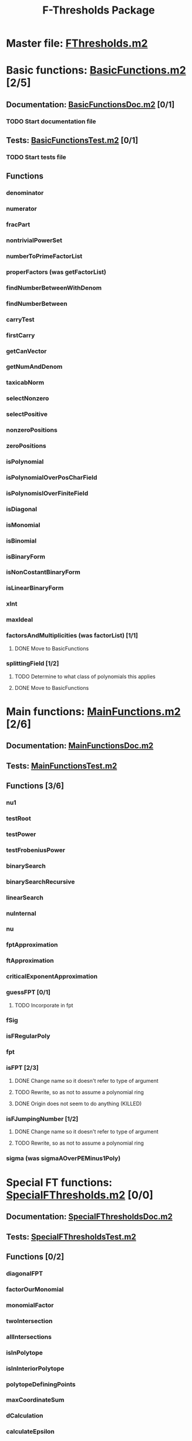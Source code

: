 #+TITLE: F-Thresholds Package

* Master file: [[file:./FThresholdsPackage/FThresholds.m2][FThresholds.m2]]
* Basic functions: [[file:./FThresholdsPackage/FThresholds/BasicFunctions.m2][BasicFunctions.m2]] [2/5]
:PROPERTIES:
:COOKIE_DATA: todo recursive
:END:
** Documentation: [[file:./FThresholdsPackage/FThresholds/BasicFunctionsDoc.m2][BasicFunctionsDoc.m2]] [0/1]
*** TODO Start documentation file
** Tests: [[file:./FThresholdsPackage/FThresholds/BasicFunctionsTest.m2][BasicFunctionsTest.m2]] [0/1]
*** TODO Start tests file
** Functions
*** denominator
*** numerator
*** fracPart
*** nontrivialPowerSet
*** numberToPrimeFactorList
*** properFactors (was getFactorList)
*** findNumberBetweenWithDenom
*** findNumberBetween
*** carryTest
*** firstCarry
*** getCanVector
*** getNumAndDenom
*** taxicabNorm
*** selectNonzero
*** selectPositive
*** nonzeroPositions
*** zeroPositions
*** isPolynomial
*** isPolynomialOverPosCharField
*** isPolynomislOverFiniteField
*** isDiagonal
*** isMonomial
*** isBinomial
*** isBinaryForm
*** isNonCostantBinaryForm
*** isLinearBinaryForm
*** xInt
*** maxIdeal
*** factorsAndMultiplicities (was factorList) [1/1] 
**** DONE Move to BasicFunctions
     CLOSED: [2018-08-13 Mon 11:40]
*** splittingField [1/2]
**** TODO Determine to what class of polynomials this applies
**** DONE Move to BasicFunctions
     CLOSED: [2018-08-13 Mon 11:40]
* Main functions: [[file:./FThresholdsPackage/FThresholds/MainFunctions.m2][MainFunctions.m2]] [2/6]
:PROPERTIES:
:COOKIE_DATA: todo recursive
:END:
** Documentation: [[file:./FThresholdsPackage/FThresholds/MainFunctionsDoc.m2][MainFunctionsDoc.m2]] 
** Tests: [[file:./FThresholdsPackage/FThresholds/MainFunctionsTest.m2][MainFunctionsTest.m2]]
** Functions [3/6]
:PROPERTIES:
:COOKIE_DATA: todo recursive
:END:
*** nu1
*** testRoot
*** testPower
*** testFrobeniusPower
*** binarySearch
*** binarySearchRecursive
*** linearSearch
*** nuInternal
*** nu
*** fptApproximation
*** ftApproximation
*** criticalExponentApproximation
*** guessFPT [0/1]
**** TODO Incorporate in fpt
*** fSig
*** isFRegularPoly
*** fpt
*** isFPT [2/3]
**** DONE Change name so it doesn't refer to type of argument
     CLOSED: [2018-08-13 Mon 11:24]
**** TODO Rewrite, so as not to assume a polynomial ring
**** DONE Origin does not seem to do anything (KILLED)
     CLOSED: [2018-08-13 Mon 13:01]

*** isFJumpingNumber [1/2]
**** DONE Change name so it doesn't refer to type of argument
     CLOSED: [2018-08-13 Mon 11:25]
**** TODO Rewrite, so as not to assume a polynomial ring
*** sigma (was sigmaAOverPEMinus1Poly)  
* Special FT functions: [[file:./FThresholdsPackage/FThresholds/SpecialFThresholds.m2][SpecialFThresholds.m2]] [0/0]
:PROPERTIES:
:COOKIE_DATA: todo recursive
:END:
** Documentation: [[file:./FThresholdsPackage/FThresholds/SpecialFThresholdsDoc.m2][SpecialFThresholdsDoc.m2]]
** Tests: [[file:./FThresholdsPackage/FThresholds/SpecialFThresholdsTest.m2][SpecialFThresholdsTest.m2]] 
** Functions [0/2]
:PROPERTIES:
:COOKIE_DATA: todo recursive
:END:
*** diagonalFPT
*** factorOurMonomial
*** monomialFactor
*** twoIntersection
*** allIntersections
*** isInPolytope
*** isInInteriorPolytope
*** polytopeDefiningPoints
*** maxCoordinateSum
*** dCalculation
*** calculateEpsilon
*** binomialFPT
*** setFTData
*** isInUpperRegion
*** isInLowerRegion
*** neighborInUpperRegion
*** isCP
*** findCPBelow
*** binaryFormFPTInternal
*** binaryFormFPT [0/2]
**** TODO Check for proper way to define ring
**** TODO Remove options MaxExp and PrintCP

* General TODOs, notes, questions, etc. [1/3]

** TODO Add output type to every method function 
    (e.g.,  divisor (BasicList, BasicList) := BasicDiv => o -> (l1, l2) -> ) 
** DONE Should a function reject non-valid options? If so, how? (This is now done with the function checkOptions)
   CLOSED: [2018-08-14 Tue 10:14]
** TODO Add checkOptions wherever appropriate
** binaryFormFPT has a template that doesn't fit the fpt function, so it should be exported, along with the options MaxExp and PrintCP (to be renamed). 
** fpt needs a version with a single argument, for cases when the special algorithms are used.
** Alternatively, the exponent e could be an option value (if you pass this option, fpt will try the nu computations and everything after; if not, then it won't).
** Maybe DiagonalCheck, BinomialCheck, etc, is too much, and we could have only one option, say "UseSpecialAlgorithms" (default True). If set to false, it will go straight to the nu computation.

